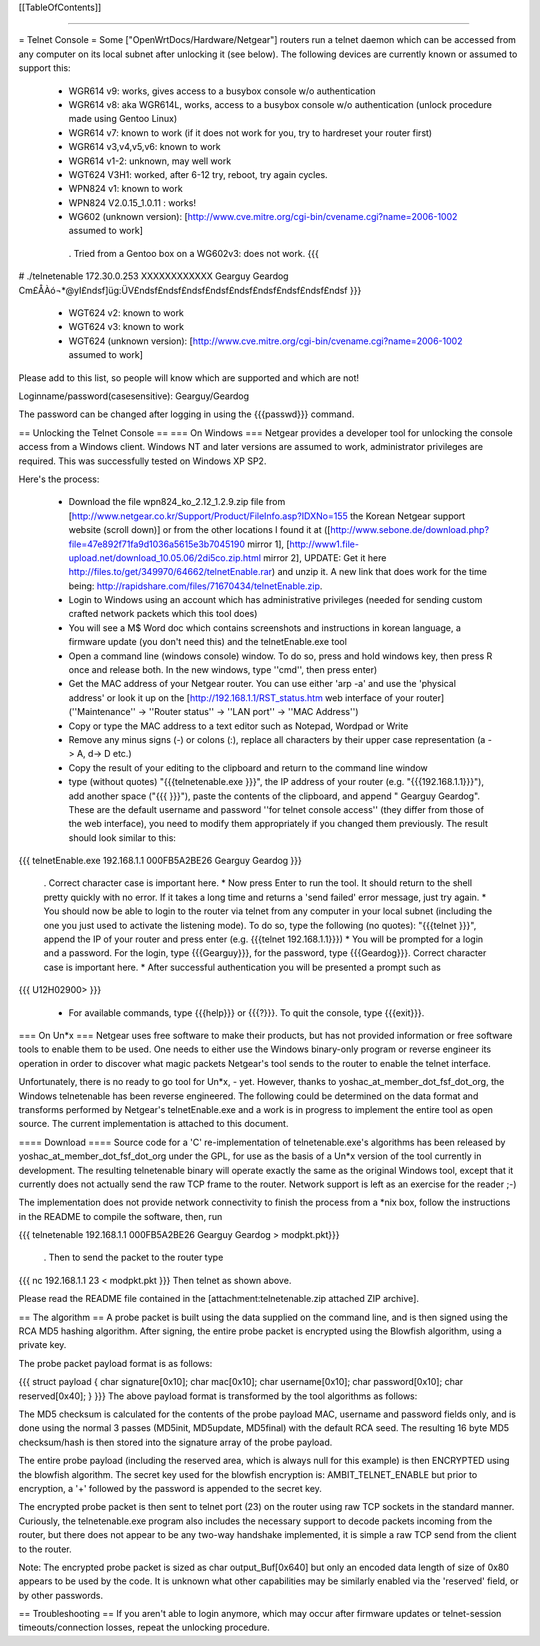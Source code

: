 [[TableOfContents]]

----

= Telnet Console =
Some ["OpenWrtDocs/Hardware/Netgear"] routers run a telnet daemon which can be accessed from any computer on its local subnet after unlocking it (see below). The following devices are currently known or assumed to support this:

 * WGR614 v9: works, gives access to a busybox console w/o authentication
 * WGR614 v8: aka WGR614L, works, access to a busybox console w/o authentication (unlock procedure made using Gentoo Linux)
 * WGR614 v7: known to work (if it does not work for you, try to hardreset your router first)
 * WGR614 v3,v4,v5,v6: known to work
 * WGR614 v1-2: unknown, may well work
 * WGT624 V3H1: worked, after 6-12 try, reboot, try again cycles.
 * WPN824 v1: known to work
 * WPN824 V2.0.15_1.0.11 : works!
 * WG602 (unknown version): [http://www.cve.mitre.org/cgi-bin/cvename.cgi?name=2006-1002 assumed to work]
  . Tried from a Gentoo box on a WG602v3: does not work.
  {{{
# ./telnetenable 172.30.0.253 XXXXXXXXXXXX Gearguy Geardog
Cm£ÅÀó¬*@yI£ndsf]üg:ÜV£ndsf£ndsf£ndsf£ndsf£ndsf£ndsf£ndsf£ndsf£ndsf
}}}
 * WGT624 v2: known to work
 * WGT624 v3: known to work
 * WGT624 (unknown version): [http://www.cve.mitre.org/cgi-bin/cvename.cgi?name=2006-1002 assumed to work]
Please add to this list, so people will know which are supported and which are not!

Loginname/password(casesensitive): Gearguy/Geardog

The password can be changed after logging in using the {{{passwd}}} command.

== Unlocking the Telnet Console ==
=== On Windows ===
Netgear provides a developer tool for unlocking the console access from a Windows client. Windows NT and later versions are assumed to work, administrator privileges are required. This was successfully tested on Windows XP SP2.

Here's the process:

 * Download the file wpn824_ko_2.12_1.2.9.zip file from [http://www.netgear.co.kr/Support/Product/FileInfo.asp?IDXNo=155 the Korean Netgear support website (scroll down)] or from the other locations I found it at ([http://www.sebone.de/download.php?file=47e892f71fa9d1036a5615e3b7045190 mirror 1], [http://www1.file-upload.net/download_10.05.06/2di5co.zip.html mirror 2], UPDATE: Get it here http://files.to/get/349970/64662/telnetEnable.rar) and unzip it. A new link that does work for the time being: http://rapidshare.com/files/71670434/telnetEnable.zip.
 * Login to Windows using an account which has administrative privileges (needed for sending custom crafted network packets which this tool does)
 * You will see a M$ Word doc which contains screenshots and instructions in korean language, a firmware update (you don't need this) and the telnetEnable.exe tool
 * Open a command line (windows console) window. To do so, press and hold windows key, then press R once and release both. In the new windows, type ''cmd'', then press enter)
 * Get the MAC address of your Netgear router. You can use either 'arp -a' and use the 'physical address' or look it up on the [http://192.168.1.1/RST_status.htm web interface of your router] (''Maintenance'' -> ''Router status'' -> ''LAN port'' -> ''MAC Address'')
 * Copy or type the MAC address to a text editor such as Notepad, Wordpad or Write
 * Remove any minus signs (-) or colons (:), replace all characters by their upper case representation (a -> A, d-> D etc.)
 * Copy the result of your editing to the clipboard and return to the command line window
 * type (without quotes) "{{{telnetenable.exe }}}", the IP address of your router (e.g. "{{{192.168.1.1}}}"), add another space ("{{{ }}}"), paste the contents of the clipboard, and append " Gearguy Geardog". These are the default username and password ''for telnet console access'' (they differ from those of the web interface), you need to modify them appropriately if you changed them previously. The result should look similar to this:
{{{
telnetEnable.exe 192.168.1.1 000FB5A2BE26 Gearguy Geardog
}}}
 . Correct character case is important here.
 * Now press Enter to run the tool. It should return to the shell pretty quickly with no error. If it takes a long time and returns a 'send failed' error message, just try again.
 * You should now be able to login to the router via telnet from any computer in your local subnet (including the one you just used to activate the listening mode). To do so, type the following (no quotes): "{{{telnet }}}", append the IP of your router and press enter (e.g. {{{telnet 192.168.1.1}}})
 * You will be prompted for a login and a password. For the login, type {{{Gearguy}}}, for the password, type {{{Geardog}}}. Correct character case is important here.
 * After successful authentication you will be presented a prompt such as
{{{
U12H02900>
}}}
 * For available commands, type {{{help}}} or {{{?}}}. To quit the console, type {{{exit}}}.
=== On Un*x ===
Netgear uses free software to make their products, but has not provided information or free software tools to enable them to be used. One needs to either use the Windows binary-only program or reverse engineer its operation in order to discover what magic packets Netgear's tool sends to the router to enable the telnet interface.

Unfortunately, there is no ready to go tool for Un*x, - yet. However, thanks to yoshac_at_member_dot_fsf_dot_org, the Windows telnetenable has been reverse engineered. The following could be determined on the data format and transforms performed by Netgear's telnetEnable.exe and a work is in progress to implement the entire tool as open source. The current implementation is attached to this document.

==== Download ====
Source code for a 'C' re-implementation of telnetenable.exe's algorithms has been released by yoshac_at_member_dot_fsf_dot_org under the GPL, for use as the basis of a Un*x version of the tool currently in development. The resulting telnetenable binary will operate exactly the same as the original Windows tool, except that it currently does not actually send the raw TCP frame to the router. Network support is left as an exercise for the reader ;-)

The implementation does not provide network connectivity to finish the process from a *nix box, follow the instructions in the README to compile the software, then, run

{{{
telnetenable 192.168.1.1 000FB5A2BE26 Gearguy Geardog > modpkt.pkt}}}
 . Then to send the packet to the router type
{{{
nc 192.168.1.1 23 < modpkt.pkt
}}}
Then telnet as shown above.

Please read the README file contained in the [attachment:telnetenable.zip attached ZIP archive].

== The algorithm ==
A probe packet is built using the data supplied on the command line, and is then signed using the RCA MD5 hashing algorithm. After signing, the entire probe packet is encrypted using the Blowfish algorithm, using a private key.

The probe packet payload format is as follows:

{{{
struct payload
{
char signature[0x10];
char mac[0x10];
char username[0x10];
char password[0x10];
char reserved[0x40];
}
}}}
The above payload format is transformed by the tool algorithms as follows:

The MD5 checksum is calculated for the contents of the probe payload MAC, username and password fields only, and is done using the normal 3 passes (MD5init, MD5update, MD5final) with the default RCA seed. The resulting 16 byte MD5 checksum/hash is then stored into the signature array of the probe payload.

The entire probe payload (including the reserved area, which is always null for this example) is then ENCRYPTED using the blowfish algorithm. The secret key used for the blowfish encryption is: AMBIT_TELNET_ENABLE but prior to encryption, a '+' followed by the password is appended to the secret key.

The encrypted probe packet is then sent to telnet port (23) on the router using raw TCP sockets in the standard manner. Curiously, the telnetenable.exe program also includes the necessary support to decode packets incoming from the router, but there does not appear to be any two-way handshake implemented, it is simple a raw TCP send from the client to the router.

Note: The encrypted probe packet is sized as char output_Buf[0x640] but only an encoded data length of size of 0x80 appears to be used by the code. It is unknown what other capabilities may be similarly enabled via the 'reserved' field, or by other passwords.

== Troubleshooting ==
If you aren't able to login anymore, which may occur after firmware updates or telnet-session timeouts/connection losses, repeat the unlocking procedure.
